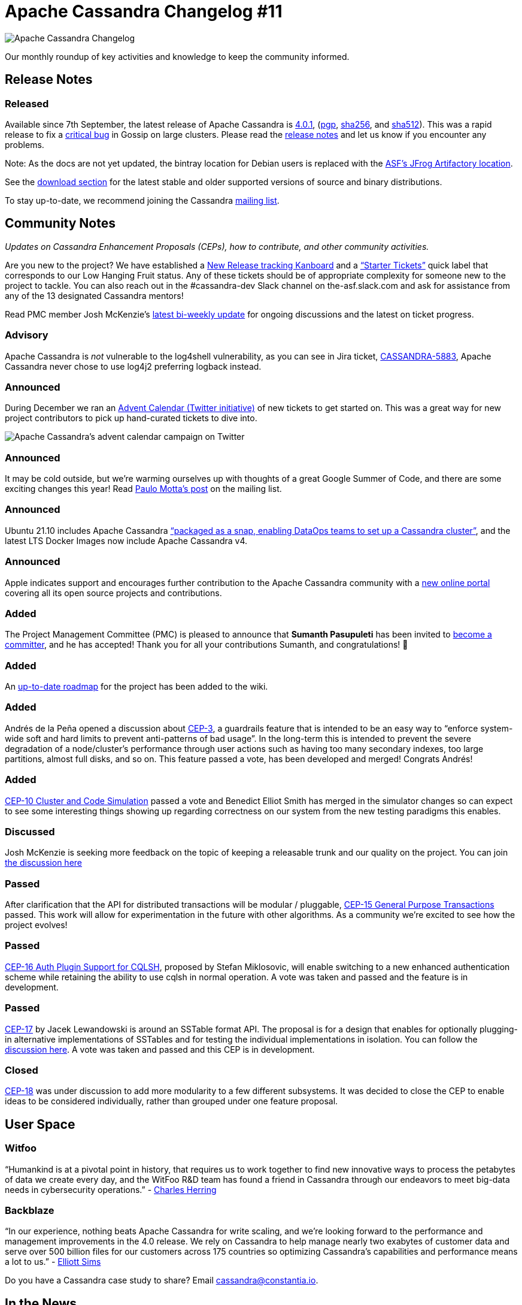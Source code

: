 = Apache Cassandra Changelog #11
:page-layout: single-post
:page-role: blog-post
:page-post-date: January 18, 2022
:page-post-author: The Apache Cassandra Community
:description: The Apache Cassandra Community
:keywords: 

image::blog/changelog_header.jpg[Apache Cassandra Changelog]
Our monthly roundup of key activities and knowledge to keep the community informed.

== Release Notes

=== Released

Available since 7th September, the latest release of Apache Cassandra is  https://www.apache.org/dyn/closer.lua/cassandra/4.0.1[4.0.1,window=_blank], (https://archive.apache.org/dist/cassandra/4.0.1/apache-cassandra-4.0.1-bin.tar.gz.asc[pgp^],  https://archive.apache.org/dist/cassandra/4.0.1/apache-cassandra-4.0.1-bin.tar.gz.sha256[sha256^], and https://archive.apache.org/dist/cassandra/4.0.1/apache-cassandra-4.0.1-bin.tar.gz.sha512[ sha512^]). This was a rapid release to fix a https://issues.apache.org/jira/browse/CASSANDRA-16877[critical bug^] in Gossip on large clusters. Please read the https://gitbox.apache.org/repos/asf?p=cassandra.git;a=blob_plain;f=CHANGES.txt;hb=refs/tags/cassandra-4.0.1[release notes^] and let us know if you encounter any problems.

Note: As the docs are not yet updated, the bintray location for Debian users is replaced with the https://apache.jfrog.io/artifactory/cassandra/[ASF's JFrog Artifactory location^].

See the https://cassandra.apache.org/download/[download section^] for the latest stable and older supported versions of source and binary distributions.

To stay up-to-date, we recommend joining the Cassandra  https://cassandra.apache.org/community/[mailing list^].

== Community Notes

_Updates on Cassandra Enhancement Proposals (CEPs), how to contribute, and other community activities._ 

Are you new to the project? We have established a https://issues.apache.org/jira/secure/RapidBoard.jspa?rapidView=484[New Release tracking Kanboard^] and a https://issues.apache.org/jira/secure/RapidBoard.jspa?rapidView=484&quickFilter=2162&quickFilter=2160[“Starter Tickets”^] quick label that corresponds to our Low Hanging Fruit status. Any of these tickets should be of appropriate complexity for someone new to the project to tackle. You can also reach out in the #cassandra-dev Slack channel on the-asf.slack.com and ask for assistance from any of the 13 designated Cassandra mentors!


Read PMC member Josh McKenzie’s https://lists.apache.org/thread/9rzwl3s2fr734sdc5jynbxz3z4vht3df[latest bi-weekly update^] for ongoing discussions and the latest on ticket progress.

===  Advisory

Apache Cassandra is _not_ vulnerable to the log4shell vulnerability, as you can see in Jira ticket, https://issues.apache.org/jira/browse/CASSANDRA-5883[CASSANDRA-5883^], Apache Cassandra never chose to use log4j2 preferring logback instead.

=== Announced

During December we ran an https://issues.apache.org/jira/issues/?jql=project%20%3D%20CASSANDRA%20AND%20labels%20%3D%20AdventCalendar2021%20[Advent Calendar (Twitter initiative)^] of new tickets to get started on. This was a great way for new project contributors to pick up hand-curated tickets to dive into.

image::blog/advent-calendar.png[Apache Cassandra’s advent calendar campaign on Twitter]

=== Announced

It may be cold outside, but we’re warming ourselves up with thoughts of a great Google Summer of Code, and there are some exciting changes this year! Read https://lists.apache.org/thread/58v2bvfzwtfgqdx90qmm4tmyoqzsgtn4[Paulo Motta’s post^] on the mailing list. 

=== Announced

Ubuntu 21.10 includes Apache Cassandra https://www.devopsdigest.com/canonical-releases-ubuntu-2110[“packaged as a snap, enabling DataOps teams to set up a Cassandra cluster”^], and the latest LTS Docker Images now include Apache Cassandra v4.

=== Announced

Apple indicates support and encourages further contribution to the Apache Cassandra community with a https://opensource.apple.com/projects/[new online portal^] covering all its open source projects and contributions.

=== Added

The Project Management Committee (PMC) is pleased to announce that *Sumanth Pasupuleti* has been invited to https://lists.apache.org/thread/kvsvltom5p79bk2r1j52sxl3y3qjl71w[become a committer^], and he has accepted! Thank you for all your contributions Sumanth, and congratulations! 👏

=== Added

An https://cwiki.apache.org/confluence/x/gYvkCw[up-to-date roadmap^] for the project has been added to the wiki.

=== Added

Andrés de la Peña opened a discussion about https://cwiki.apache.org/confluence/x/wxkRCQ[CEP-3^], a guardrails feature that is intended to be an easy way to “enforce system-wide soft and hard limits to prevent anti-patterns of bad usage”. In the long-term this is intended to prevent the severe degradation of a node/cluster’s performance through user actions such as having too many secondary indexes, too large partitions, almost full disks, and so on. This feature passed a vote, has been developed and merged! Congrats Andrés!

=== Added

https://cwiki.apache.org/confluence/x/LY7OCg[CEP-10 Cluster and Code Simulation^] passed a vote and Benedict Elliot Smith has merged in the simulator changes so can expect to see some interesting things showing up regarding correctness on our system from the new testing paradigms this enables.

=== Discussed

Josh McKenzie is seeking more feedback on the topic of keeping a releasable trunk and our quality on the project. You can join https://lists.apache.org/thread/8xt4tqb3w4j3jyxj859o3vs8f5xjgqg8[the discussion here^]

=== Passed

After clarification that the API for distributed transactions will be modular / pluggable, https://cwiki.apache.org/confluence/x/FQRACw[CEP-15 General Purpose Transactions^] passed. This work will allow for experimentation in the future with other algorithms. As a community we're excited to see how the project evolves!

=== Passed


https://cwiki.apache.org/confluence/x/8AtACw[CEP-16 Auth Plugin Support for CQLSH^], proposed by Stefan Miklosovic, will enable switching to a new enhanced authentication scheme while retaining the ability to use cqlsh in normal operation.  A vote was taken and passed and the feature is in development.

=== Passed

https://cwiki.apache.org/confluence/x/sotnCw[CEP-17^] by Jacek Lewandowski is around an SSTable format API. The proposal is for a design that enables for optionally plugging-in alternative implementations of SSTables and for testing the individual implementations in isolation. You can follow the https://lists.apache.org/thread.html/r636bebcab4e678dbee042285449193e8e75d3753200a1b404fcc7196%40%3Cdev.cassandra.apache.org%3E[discussion here^]. A vote was taken and passed and this CEP is in development.

=== Closed

https://cwiki.apache.org/confluence/x/5YtnCw[CEP-18^] was under discussion to add more modularity to a few different subsystems. It was decided to close the CEP to enable ideas to be considered individually, rather than grouped under one feature proposal.

== User Space

=== Witfoo

“Humankind is at a pivotal point in history, that requires us to work together to find new innovative ways to process the petabytes of data we create every day, and the WitFoo R&D team has found a friend in Cassandra through our endeavors to meet big-data needs in cybersecurity operations.” - https://www.witfoo.com/blog/our-move-from-elastic-to-cassandra/[Charles Herring^]

=== Backblaze

“In our experience, nothing beats Apache Cassandra for write scaling, and we’re looking forward to the performance and management improvements in the 4.0 release. We rely on Cassandra to help manage nearly two exabytes of customer data and serve over 500 billion files for our customers across 175 countries so optimizing Cassandra’s capabilities and performance means a lot to us.” - https://www.devprojournal.com/technology-trends/open-source/whats-included-in-the-cassandra-4-0-release-2/[Elliott Sims^]

Do you have a Cassandra case study to share? Email cassandra@constantia.io. 

== In the News

Dev Pro: https://www.devprojournal.com/technology-trends/open-source/whats-included-in-the-cassandra-4-0-release/[What’s Included in the Cassandra 4.0 Release?^]

FossBytes: https://fossbytes.com/new-apple-open-source-website-projects-and-contributions/[Apple’s Redesigned Website Showcases Open Source Projects & Contributions^]


== Cassandra Tutorials & More

https://thelastpickle.com/blog/2021/10/29/reaper-for-apache-cassandra-3-0-release.html[Reaper 3.0 for Apache Cassandra was released^] - Alex Dejanovski

https://blog.anant.us/cassandra-launch-70-basics-of-apache-cassandra/[The Basics of Apache Cassandra^] - Isaac Omolayo